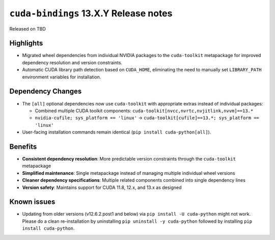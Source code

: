 .. SPDX-FileCopyrightText: Copyright (c) 2025 NVIDIA CORPORATION & AFFILIATES. All rights reserved.
.. SPDX-License-Identifier: LicenseRef-NVIDIA-SOFTWARE-LICENSE

.. module:: cuda.bindings

``cuda-bindings`` 13.X.Y Release notes
======================================

Released on TBD


Highlights
----------

* Migrated wheel dependencies from individual NVIDIA packages to the ``cuda-toolkit`` metapackage for improved dependency resolution and version constraints.
* Automatic CUDA library path detection based on ``CUDA_HOME``, eliminating the need to manually set ``LIBRARY_PATH`` environment variables for installation.


Dependency Changes
------------------

* The ``[all]`` optional dependencies now use ``cuda-toolkit`` with appropriate extras instead of individual packages:

  * Combined multiple CUDA toolkit components: ``cuda-toolkit[nvcc,nvrtc,nvjitlink,nvvm]==13.*``
  * ``nvidia-cufile; sys_platform == 'linux'`` → ``cuda-toolkit[cufile]==13.*; sys_platform == 'linux'``

* User-facing installation commands remain identical (``pip install cuda-python[all]``).


Benefits
--------

* **Consistent dependency resolution**: More predictable version constraints through the ``cuda-toolkit`` metapackage
* **Simplified maintenance**: Single metapackage instead of managing multiple individual wheel versions
* **Cleaner dependency specifications**: Multiple related components combined into single dependency lines
* **Version safety**: Maintains support for CUDA 11.8, 12.x, and 13.x as designed


Known issues
------------

* Updating from older versions (v12.6.2.post1 and below) via ``pip install -U cuda-python`` might not work. Please do a clean re-installation by uninstalling ``pip uninstall -y cuda-python`` followed by installing ``pip install cuda-python``.